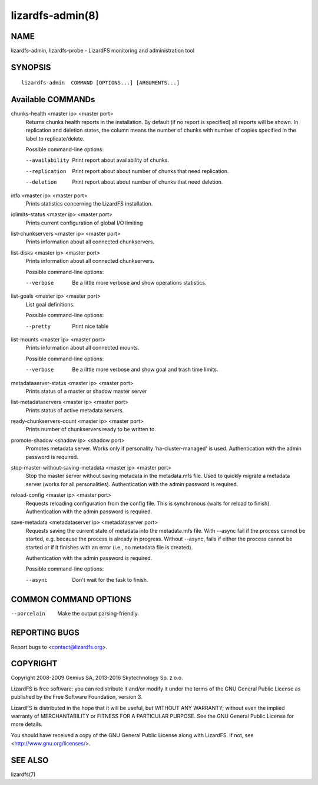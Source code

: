 .. _lizardfs-admin.8:

*****************
lizardfs-admin(8)
*****************


NAME
====

lizardfs-admin, lizardfs-probe - LizardFS monitoring and administration tool

SYNOPSIS
========

::

  lizardfs-admin  COMMAND [OPTIONS...] [ARGUMENTS...]

Available COMMANDs
==================


chunks-health <master ip> <master port>
  Returns chunks health reports in the installation.
  By default (if no report is specified) all reports will be shown.
  In replication and deletion states, the column means the number of chunks
  with number of copies specified in the label to replicate/delete.

  Possible command-line options:

  --availability
    Print report about availability of chunks.
  --replication
    Print report about about number of chunks that need replication.
  --deletion
    Print report about about number of chunks that need deletion.

info <master ip> <master port>
  Prints statistics concerning the LizardFS installation.

iolimits-status <master ip> <master port>
  Prints current configuration of global I/O limiting

list-chunkservers <master ip> <master port>
  Prints information about all connected chunkservers.

list-disks <master ip> <master port>
  Prints information about all connected chunkservers.

  Possible command-line options:

  --verbose
    Be a little more verbose and show operations statistics.

list-goals <master ip> <master port>
  List goal definitions.

  Possible command-line options:

  --pretty
    Print nice table

list-mounts <master ip> <master port>
  Prints information about all connected mounts.

  Possible command-line options:

  --verbose
    Be a little more verbose and show goal and trash time limits.

metadataserver-status <master ip> <master port>
  Prints status of a master or shadow master server

list-metadataservers <master ip> <master port>
  Prints status of active metadata servers.

ready-chunkservers-count <master ip> <master port>
  Prints number of chunkservers ready to be written to.

promote-shadow <shadow ip> <shadow port>
  Promotes metadata server. Works only if personality 'ha-cluster-managed' is used.
  Authentication with the admin password is required.

stop-master-without-saving-metadata <master ip> <master port>
  Stop the master server without saving metadata in the metadata.mfs file.
  Used to quickly migrate a metadata server (works for all personalities).
  Authentication with the admin password is required.

reload-config <master ip> <master port>
  Requests reloading configuration from the config file.
  This is synchronous (waits for reload to finish).
  Authentication with the admin password is required.

save-metadata <metadataserver ip> <metadataserver port>
    Requests saving the current state of metadata into the metadata.mfs file.
    With --async fail if the process cannot be started, e.g. because the
    process is already in progress. Without --async, fails if either the
    process cannot be started or if it finishes with an error (i.e., no
    metadata file is created).

    Authentication with the admin password is required.

    Possible command-line options:

    --async
      Don't wait for the task to finish.

COMMON COMMAND OPTIONS
======================


--porcelain
  Make the output parsing-friendly.

REPORTING BUGS
==============

Report bugs to <contact@lizardfs.org>.


COPYRIGHT
=========

Copyright 2008-2009 Gemius SA, 2013-2016 Skytechnology Sp. z o.o.

LizardFS is free software: you can redistribute it and/or modify it under the
terms of the GNU General Public License as published by the Free Software
Foundation, version 3.

LizardFS is distributed in the hope that it will be useful, but WITHOUT ANY
WARRANTY; without even the implied warranty of MERCHANTABILITY or FITNESS FOR
A PARTICULAR PURPOSE. See the GNU General Public License for more details.

You should have received a copy of the GNU General Public License along with
LizardFS. If not, see <http://www.gnu.org/licenses/>.

SEE ALSO
========

lizardfs(7)

